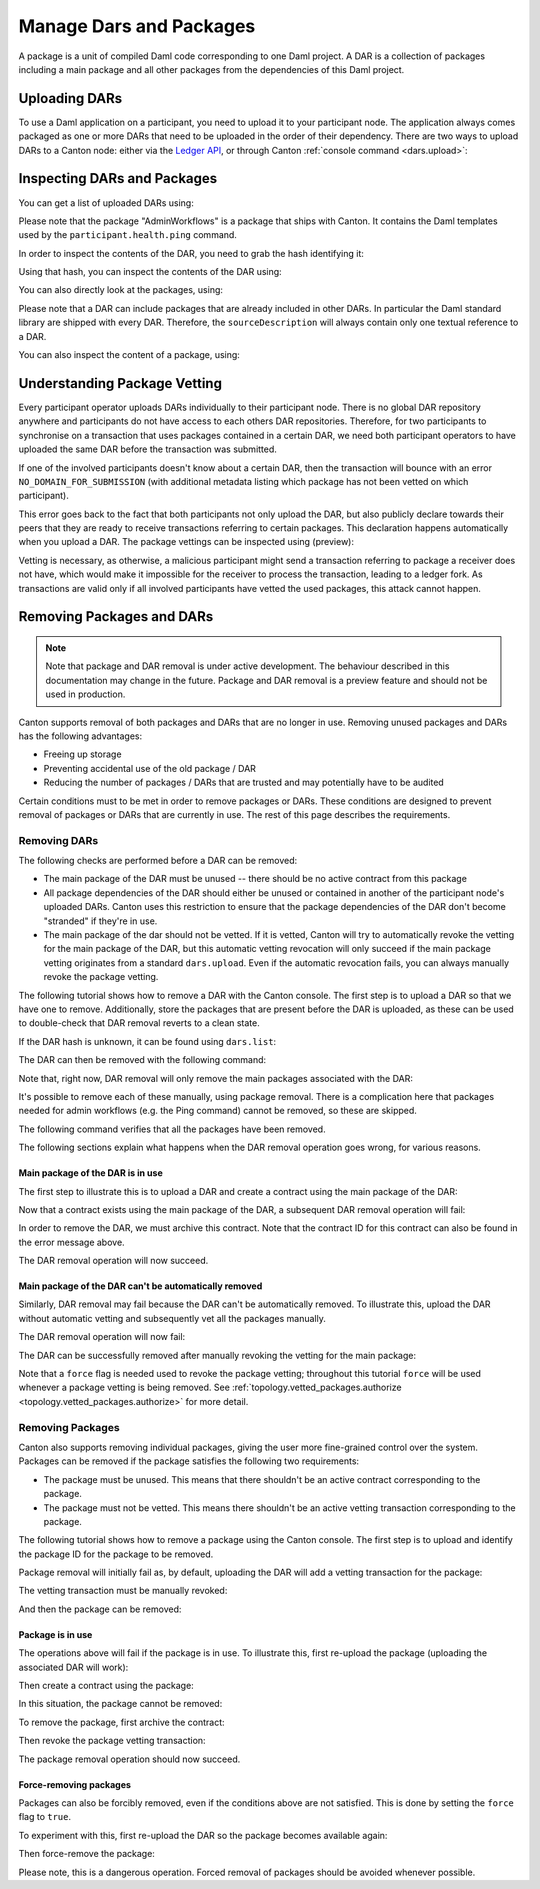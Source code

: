 ..
   Copyright (c) 2023 Digital Asset (Switzerland) GmbH and/or its affiliates.
..
   Proprietary code. All rights reserved.

Manage Dars and Packages
========================

A package is a unit of compiled Daml code corresponding to one Daml project. A DAR is a collection of packages including
a main package and all other packages from the dependencies of this Daml project.

Uploading DARs
--------------

To use a Daml application on a participant, you need to upload it to your participant node. The application always
comes packaged as one or more DARs that need to be uploaded in the order of their dependency. There are two ways to
upload DARs to a Canton node: either via the `Ledger API <https://docs.daml.com/app-dev/grpc/proto-docs.html#com-daml-ledger-api-v1-packageservice>`__,
or through Canton :ref:`console command <dars.upload>`:

.. snippet:: package_dar_removal
    .. success:: participant2.dars.upload("dars/CantonExamples.dar")

Inspecting DARs and Packages
----------------------------

You can get a list of uploaded DARs using:

.. snippet:: package_dar_removal
    .. success:: participant2.dars.list()

Please note that the package "AdminWorkflows" is a package that ships with Canton. It contains the Daml templates
used by the ``participant.health.ping`` command.

In order to inspect the contents of the DAR, you need to grab the hash identifying it:

.. snippet:: package_dar_removal
    .. success:: val dars = participant2.dars.list(filterName = "CantonExamples")
    .. success:: val hash = dars.head.hash

Using that hash, you can inspect the contents of the DAR using:

.. snippet:: package_dar_removal
    .. success(output=8):: val darContent = participant2.dars.list_contents(hash)

You can also directly look at the packages, using:

.. snippet:: package_dar_removal
    .. success(output=8):: participant2.packages.list()

Please note that a DAR can include packages that are already included in other DARs. In particular the Daml standard library
are shipped with every DAR. Therefore, the ``sourceDescription`` will always contain only one textual reference to a DAR.

You can also inspect the content of a package, using:

.. snippet:: package_dar_removal
    .. success(output=8):: participant2.packages.list_contents(darContent.main)

.. _package_vetting:

Understanding Package Vetting
-----------------------------

Every participant operator uploads DARs individually to their participant node. There is no global DAR repository
anywhere and participants do not have access to each others DAR repositories. Therefore, for two participants to
synchronise on a transaction that uses packages contained in a certain DAR, we need both participant operators to
have uploaded the same DAR before the transaction was submitted.

If one of the involved participants doesn't know about a certain DAR, then the transaction will bounce with an error
``NO_DOMAIN_FOR_SUBMISSION`` (with additional metadata listing which package has not been vetted on which participant).

This error goes back to the fact that both participants not only upload the DAR, but also publicly declare towards
their peers that they are ready to receive transactions referring to certain packages. This declaration happens
automatically when you upload a DAR. The package vettings can be inspected using (preview):

.. snippet:: package_dar_removal
    .. success(output=8):: participant2.topology.vetted_packages.list()

Vetting is necessary, as otherwise, a malicious participant might send a transaction referring to package a receiver
does not have, which would make it impossible for the receiver to process the transaction, leading to a ledger fork.
As transactions are valid only if all involved participants have vetted the used packages, this attack cannot happen.

Removing Packages and DARs
--------------------------

.. note::

    Note that package and DAR removal is under active development. The behaviour described in this documentation may
    change in the future. Package and DAR removal is a preview feature and should not be used in production.

Canton supports removal of both packages and DARs that are no longer in use. Removing unused packages and DARs has the following advantages:

- Freeing up storage

- Preventing accidental use of the old package / DAR

- Reducing the number of packages / DARs that are trusted and may potentially have to be audited



Certain conditions must to be met in order to remove packages or DARs. These conditions are designed to prevent removal of packages or DARs that are currently in use.
The rest of this page describes the requirements.

Removing DARs
~~~~~~~~~~~~~

The following checks are performed before a DAR can be removed:

- The main package of the DAR must be unused -- there should be no active contract from this package

- All package dependencies of the DAR should either be unused or contained in another of the participant node's uploaded DARs. Canton uses this restriction to ensure that the package dependencies of the DAR don't become "stranded" if they're in use.

- The main package of the dar should not be vetted. If it is vetted, Canton will try to automatically revoke the vetting for the main package of the DAR, but this automatic vetting revocation will only succeed if the main package vetting originates from a standard ``dars.upload``. Even if the automatic revocation fails, you can always manually revoke the package vetting.

The following tutorial shows how to remove a DAR with the Canton console. The first step is to upload a DAR so that
we have one to remove. Additionally, store the packages that are present before the DAR is uploaded, as these can be
used to double-check that DAR removal reverts to a clean state.

.. snippet:: package_dar_removal
    .. success(output=10):: val packagesBefore = participant1.packages.list().map(_.packageId).toSet
    .. success:: val darHash = participant1.dars.upload("dars/CantonExamples.dar")

If the DAR hash is unknown, it can be found using ``dars.list``:

.. snippet:: package_dar_removal
    .. success:: val darHash_ = participant1.dars.list().filter(_.name == "CantonExamples").head.hash
    .. assert:: darHash == darHash_

The DAR can then be removed with the following command:

.. snippet:: package_dar_removal
    .. success:: participant1.dars.remove(darHash)

Note that, right now, DAR removal will only remove the main packages associated with the DAR:

.. snippet:: package_dar_removal
    .. success(output=10):: val packageIds = participant1.packages.list().filter(_.sourceDescription == "CantonExamples").map(_.packageId)

It's possible to remove each of these manually, using package removal. There is a complication here that packages needed
for admin workflows (e.g. the Ping command) cannot be removed, so these are skipped.

.. snippet:: package_dar_removal
    .. success(output=5):: packageIds.filter(id => ! packagesBefore.contains(id)).foreach(id => participant1.packages.remove(id))

The following command verifies that all the packages have been removed.

.. snippet:: package_dar_removal
    .. success(output=10):: val packages = participant1.packages.list().map(_.packageId).toSet
    .. success:: assert(packages == packagesBefore)

The following sections explain what happens when the DAR removal operation goes wrong, for various reasons.

Main package of the DAR is in use
^^^^^^^^^^^^^^^^^^^^^^^^^^^^^^^^^

The first step to illustrate this is to upload a DAR and create a contract using the main package of the DAR:

.. snippet:: package_dar_removal
    .. success:: val darHash = participant1.dars.upload("dars/CantonExamples.dar")
    .. success:: val packageId = participant1.packages.find("Iou").head.packageId
    .. success:: participant1.domains.connect_local(mydomain)
    .. success(output=0):: val createIouCmd = ledger_api_utils.create(packageId,"Iou","Iou",Map("payer" -> participant1.adminParty,"owner" -> participant1.adminParty,"amount" -> Map("value" -> 100.0, "currency" -> "EUR"),"viewers" -> List()))
    .. success(output=5):: participant1.ledger_api.commands.submit(Seq(participant1.adminParty), Seq(createIouCmd))

Now that a contract exists using the main package of the DAR, a subsequent DAR removal operation will fail:

.. snippet:: package_dar_removal
    .. failure:: participant1.dars.remove(darHash)

In order to remove the DAR, we must archive this contract. Note that the contract ID for this contract can also be found in the error message above.

.. snippet:: package_dar_removal
    .. success(output=10):: val iou = participant1.ledger_api.acs.find_generic(participant1.adminParty, _.templateId.isModuleEntity("Iou", "Iou"))
    .. success(output=0):: val archiveIouCmd = ledger_api_utils.exercise("Archive", Map.empty, iou.event)
    .. success(output=5):: participant1.ledger_api.commands.submit(Seq(participant1.adminParty), Seq(archiveIouCmd))

The DAR removal operation will now succeed.

.. snippet:: package_dar_removal
    .. success:: participant1.dars.remove(darHash)

Main package of the DAR can't be automatically removed
^^^^^^^^^^^^^^^^^^^^^^^^^^^^^^^^^^^^^^^^^^^^^^^^^^^^^^

Similarly, DAR removal may fail because the DAR can't be automatically removed. To illustrate this, upload the DAR
without automatic vetting and subsequently vet all the packages manually.

.. snippet:: package_dar_removal
    .. success:: val darHash = participant1.dars.upload("dars/CantonExamples.dar", vetAllPackages = false)
    .. success:: import com.daml.lf.data.Ref.IdString.PackageId
    .. success(output=3):: val packageIds = participant1.packages.list().filter(_.sourceDescription == "CantonExamples").map(_.packageId).map(PackageId.assertFromString)
    .. success:: participant1.topology.vetted_packages.authorize(TopologyChangeOp.Add, participant1.id, packageIds)

The DAR removal operation will now fail:

.. snippet:: package_dar_removal
    .. failure:: participant1.dars.remove(darHash)

The DAR can be successfully removed after manually revoking the vetting for the main package:

.. snippet:: package_dar_removal
    .. success(output=5):: participant1.topology.vetted_packages.authorize(TopologyChangeOp.Remove, participant1.id, packageIds, force = true)
    .. success:: participant1.dars.remove(darHash)

Note that a ``force`` flag is needed used to revoke the package vetting; throughout this tutorial ``force`` will be used whenever a package vetting is being removed.
See :ref:`topology.vetted_packages.authorize <topology.vetted_packages.authorize>` for more detail.


Removing Packages
~~~~~~~~~~~~~~~~~

Canton also supports removing individual packages, giving the user more fine-grained control over the system.
Packages can be removed if the package satisfies the following two requirements:

- The package must be unused. This means that there shouldn't be an active contract corresponding to the package.

- The package must not be vetted. This means there shouldn't be an active vetting transaction corresponding to the package.

The following tutorial shows how to remove a package using the Canton console. The first step is to upload and identify the
package ID for the package to be removed.

.. snippet:: package_dar_removal
    .. success:: val darHash = participant1.dars.upload("dars/CantonExamples.dar")
    .. success:: val packageId = participant1.packages.find("Iou").head.packageId

Package removal will initially fail as, by default, uploading the DAR will add a vetting transaction for the package:

.. snippet:: package_dar_removal
    .. failure:: participant1.packages.remove(packageId)

The vetting transaction must be manually revoked:

.. snippet:: package_dar_removal
    .. success(output=3):: val packageIds = participant1.topology.vetted_packages.list().map(_.item.packageIds).filter(_.contains(packageId)).head
    .. success(output=5):: participant1.topology.vetted_packages.authorize(TopologyChangeOp.Remove, participant1.id, packageIds, force = true)

And then the package can be removed:

.. snippet:: package_dar_removal
    .. success:: participant1.packages.remove(packageId)


Package is in use
^^^^^^^^^^^^^^^^^

The operations above will fail if the package is in use. To illustrate this, first re-upload the package (uploading the associated DAR will work):

.. snippet:: package_dar_removal
    .. success:: val darHash = participant1.dars.upload("dars/CantonExamples.dar")

Then create a contract using the package:

.. snippet:: package_dar_removal
    .. success(output=5):: val createIouCmd = ledger_api_utils.create(packageId,"Iou","Iou",Map("payer" -> participant1.adminParty,"owner" -> participant1.adminParty,"amount" -> Map("value" -> 100.0, "currency" -> "EUR"),"viewers" -> List()))
    .. success(output=10):: participant1.ledger_api.commands.submit(Seq(participant1.adminParty), Seq(createIouCmd))

In this situation, the package cannot be removed:

.. snippet:: package_dar_removal
    .. failure:: participant1.packages.remove(packageId)

To remove the package, first archive the contract:

.. snippet:: package_dar_removal
    .. success(output=10):: val iou = participant1.ledger_api.acs.find_generic(participant1.adminParty, _.templateId.isModuleEntity("Iou", "Iou"))
    .. success(output=10):: val archiveIouCmd = ledger_api_utils.exercise("Archive", Map.empty, iou.event)
    .. success(output=12):: participant1.ledger_api.commands.submit(Seq(participant1.adminParty), Seq(archiveIouCmd))

Then revoke the package vetting transaction:

.. snippet:: package_dar_removal
    .. success(output=3):: val packageIds = participant1.topology.vetted_packages.list().map(_.item.packageIds).filter(_.contains(packageId)).head
    .. success:: participant1.topology.vetted_packages.authorize(TopologyChangeOp.Remove, participant1.id, packageIds, force = true)

The package removal operation should now succeed.

.. snippet:: package_dar_removal
    .. success:: participant1.packages.remove(packageId)

Force-removing packages
^^^^^^^^^^^^^^^^^^^^^^^

Packages can also be forcibly removed, even if the conditions above are not satisfied. This is done by setting the
``force`` flag to ``true``.

To experiment with this, first re-upload the DAR so the package becomes available again:

.. snippet:: package_dar_removal
    .. success:: participant1.dars.upload("dars/CantonExamples.dar")

Then force-remove the package:

.. snippet:: package_dar_removal
    .. success:: participant1.packages.remove(packageId, force = true)

Please note, this is a dangerous operation. Forced removal of packages should be avoided whenever possible.

